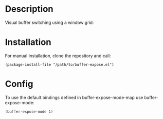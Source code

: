 * Description

Visual buffer switching using a window grid:

[[./images/grid-3.png]]

* Installation

For manual installation, clone the repository and call:

#+BEGIN_SRC elisp
(package-install-file "/path/to/buffer-expose.el")
#+END_SRC

* Config

To use the default bindings defined in buffer-expose-mode-map
use buffer-expose-mode:

#+BEGIN_SRC elisp
(buffer-expose-mode 1)
#+END_SRC
